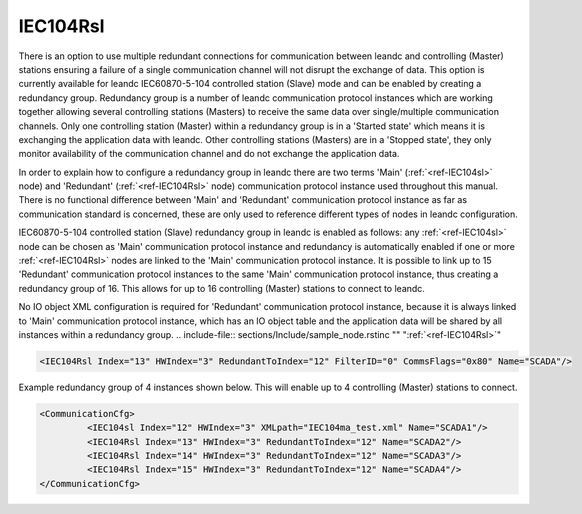 
.. _ref-IEC104Rsl:

IEC104Rsl
^^^^^^^^^

There is an option to use multiple redundant connections for communication between leandc and controlling 
(Master) stations ensuring a failure of a single communication channel will not disrupt the exchange of data. 
This option is currently available for leandc IEC60870-5-104 controlled station (Slave) mode and can be 
enabled by creating a redundancy group. Redundancy group is a number of leandc communication protocol
instances which are working together allowing several controlling stations (Masters) to receive the same data 
over single/multiple communication channels. Only one controlling station (Master) within a redundancy group is 
in a 'Started state' which means it is exchanging the application data with leandc. Other controlling stations 
(Masters) are in a 'Stopped state', they only monitor availability of the communication channel and do not 
exchange the application data.

In order to explain how to configure a redundancy group in leandc there are two terms 'Main' (:ref:`<ref-IEC104sl>` node) 
and 'Redundant' (:ref:`<ref-IEC104Rsl>` node) communication protocol instance used throughout this manual. There is no 
functional difference between 'Main' and 'Redundant' communication protocol instance as far as communication 
standard is concerned, these are only used to reference different types of nodes in leandc configuration.

IEC60870-5-104 controlled station (Slave) redundancy group in leandc is enabled as follows: any :ref:`<ref-IEC104sl>` 
node can be chosen as 'Main' communication protocol instance and redundancy is automatically enabled if one 
or more :ref:`<ref-IEC104Rsl>` nodes are linked to the 'Main' communication protocol instance. It is possible to link up to 15 
'Redundant' communication protocol instances to the same 'Main' communication protocol instance, thus 
creating a redundancy group of 16. This allows for up to 16 controlling (Master) stations to connect to leandc.

No IO object XML configuration is required for 'Redundant' communication protocol instance, because it is 
always linked to 'Main' communication protocol instance, which has an IO object table and the application data 
will be shared by all instances within a redundancy group. 
.. include-file:: sections/Include/sample_node.rstinc "" ":ref:`<ref-IEC104Rsl>`"

.. code-block:: none

   <IEC104Rsl Index="13" HWIndex="3" RedundantToIndex="12" FilterID="0" CommsFlags="0x80" Name="SCADA"/>


.. _ref-IEC104RslAttributes:

.. field-list-table:: IEC104Rsl node
   :class: table table-condensed table-bordered longtable
   :header-rows: 1
   :spec: |C{0.20}|C{0.25}|S{0.55}|

   * :attr,10: Attribute
     :val,15:  Values or range
     :desc,75: Description

   * :attr:     :xmlref:`Index`
     :val:      1...254
     :desc:     Index is a unique identifier of the communication protocol instance.
		It is used to reference protocol instance from other configuration files e.g. logfile configuration XML file.
		:inlinetip:`Indexes don't have to be in a sequential order.`

   * :attr:     :xmlref:`HWIndex`
     :val:      1...254
     :desc:     Hardware Index is used to link the communication protocol instance to a hardware node.
		Use value of the :ref:`<ref-TCPSERVER>`.\ :ref:`<ref-TCPSERVERIndex>` \ attribute as a hardware index in order to link the protocol instance.
		:inlinetip:`Multiple` :ref:`IEC104Rsl<ref-IEC104Rsl>` :inlinetip:`communication protocol instances can share the same hardware node.`

   * :attr:     :xmlref:`RedundantToIndex`
     :val:      1...254
     :desc:     Link 'Redundant' communication protocol instance to 'Main' instance.
		Use value of the :ref:`<ref-IEC104sl>`.\ :ref:`<ref-IEC104slIndex>` \ attribute.

.. include-file:: sections/Include/Comms_FilterID.rstinc "" ".. _ref-IEC104RslFilterID:"

.. include-file:: sections/Include/Comms_CommsFlags.rstinc ""

.. include-file:: sections/Include/Name_wodef.rstinc ""

Example redundancy group of 4 instances shown below.
This will enable up to 4 controlling (Master) stations to connect.

.. code-block:: none

   <CommunicationCfg> 
            <IEC104sl Index="12" HWIndex="3" XMLpath="IEC104ma_test.xml" Name="SCADA1"/>
            <IEC104Rsl Index="13" HWIndex="3" RedundantToIndex="12" Name="SCADA2"/>
            <IEC104Rsl Index="14" HWIndex="3" RedundantToIndex="12" Name="SCADA3"/>
            <IEC104Rsl Index="15" HWIndex="3" RedundantToIndex="12" Name="SCADA4"/>
   </CommunicationCfg>

